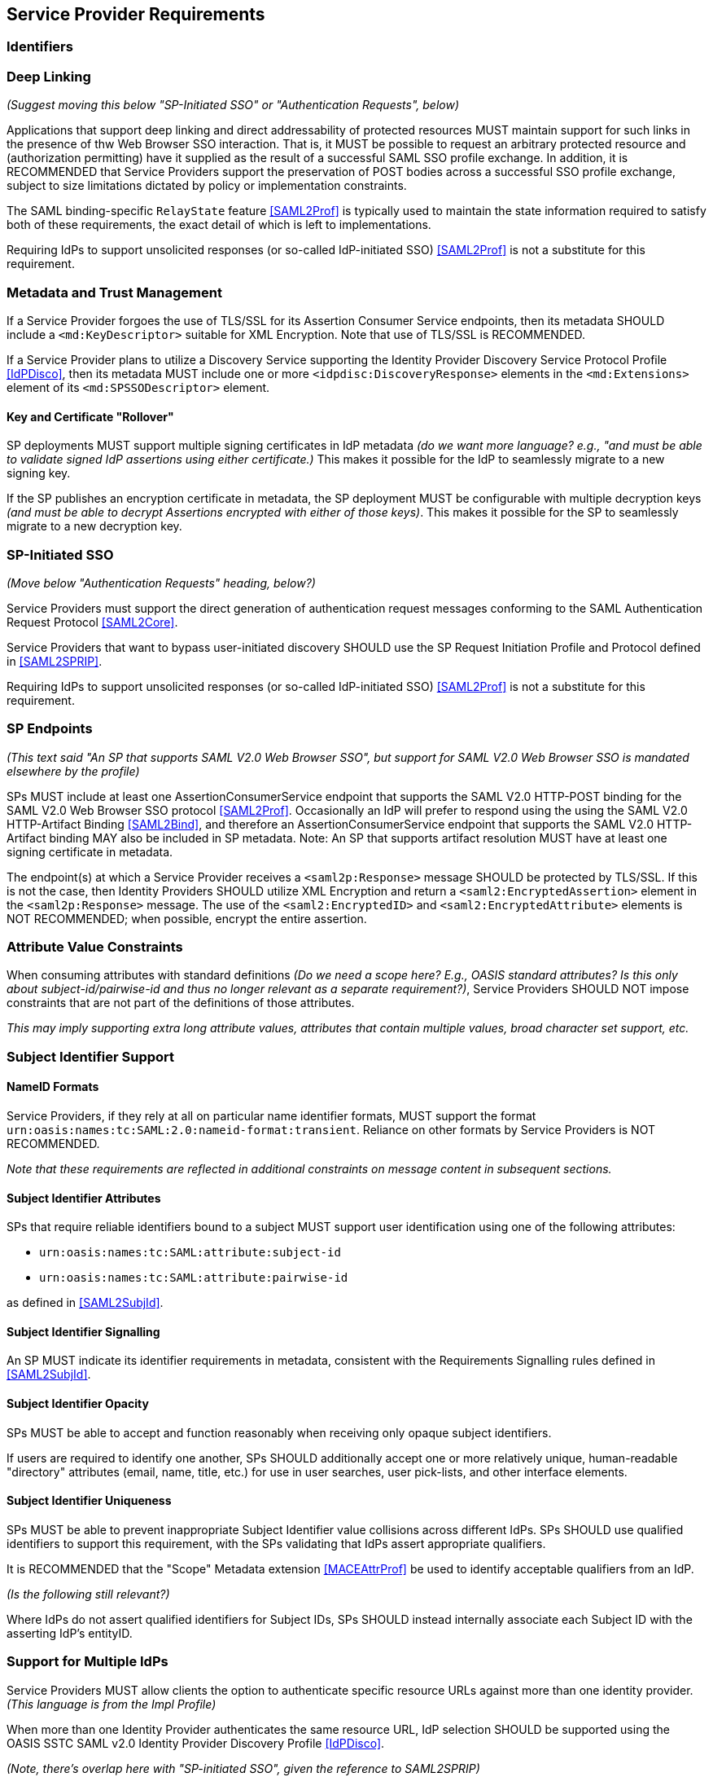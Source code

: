 == Service Provider Requirements

=== Identifiers

=== Deep Linking

_(Suggest moving this below "SP-Initiated SSO" or "Authentication Requests", below)_

Applications that support deep linking and direct addressability of protected resources MUST maintain support for such links in the presence of thw Web Browser SSO interaction. That is, it MUST be possible to request an arbitrary protected resource and (authorization permitting) have it supplied as the result of a successful SAML SSO profile exchange. In addition, it is RECOMMENDED that Service Providers support the preservation of POST bodies across a successful SSO profile exchange, subject to size limitations dictated by policy or implementation constraints.

The SAML binding-specific `RelayState` feature <<SAML2Prof>> is typically used to maintain the state information required to satisfy both of these requirements, the exact detail of which is left to implementations.

Requiring IdPs to support unsolicited responses (or so-called IdP-initiated SSO) <<SAML2Prof>> is not a substitute for this requirement.

=== Metadata and Trust Management

If a Service Provider forgoes the use of TLS/SSL for its Assertion Consumer Service endpoints, then its metadata SHOULD include a `<md:KeyDescriptor>` suitable for XML Encryption. Note that use of TLS/SSL is RECOMMENDED.

If a Service Provider plans to utilize a Discovery Service supporting the Identity Provider Discovery Service Protocol Profile <<IdPDisco>>, then its metadata MUST include one or more `<idpdisc:DiscoveryResponse>` elements in the `<md:Extensions>` element of its `<md:SPSSODescriptor>` element.

==== Key and Certificate "Rollover"

SP deployments MUST support multiple signing certificates in IdP metadata _(do we want more language? e.g., "and must be able to validate signed IdP assertions using either certificate.)_ This makes it possible for the IdP to seamlessly migrate to a new signing key.

If the SP publishes an encryption certificate in metadata, the SP deployment MUST be configurable with multiple decryption keys _(and must be able to decrypt Assertions encrypted with either of those keys)_. This makes it possible for the SP to seamlessly migrate to a new decryption key.

=== SP-Initiated SSO

_(Move below "Authentication Requests" heading, below?)_

Service Providers must support the direct generation of authentication request messages conforming to the SAML Authentication Request Protocol <<SAML2Core>>.

Service Providers that want to bypass user-initiated discovery SHOULD use the SP Request Initiation Profile and Protocol defined in <<SAML2SPRIP>>.

Requiring IdPs to support unsolicited responses (or so-called IdP-initiated SSO) <<SAML2Prof>> is not a substitute for this requirement.

=== SP Endpoints

_(This text said "An SP that supports SAML V2.0 Web Browser SSO", but support for SAML V2.0 Web Browser SSO is mandated elsewhere by the profile)_

SPs MUST include at least one AssertionConsumerService endpoint that supports the SAML V2.0 HTTP-POST binding for the SAML V2.0 Web Browser SSO protocol <<SAML2Prof>>. Occasionally an IdP will prefer to respond using the using the SAML V2.0 HTTP-Artifact Binding <<SAML2Bind>>, and therefore an AssertionConsumerService endpoint that supports the SAML V2.0 HTTP-Artifact binding MAY also be included in SP metadata. Note: An SP that supports artifact resolution MUST have at least one signing certificate in metadata.

The endpoint(s) at which a Service Provider receives a `<saml2p:Response>` message SHOULD be protected by TLS/SSL. If this is not the case, then Identity Providers SHOULD utilize XML Encryption and return a `<saml2:EncryptedAssertion>` element in the `<saml2p:Response>` message. The use of the `<saml2:EncryptedID>` and `<saml2:EncryptedAttribute>` elements is NOT RECOMMENDED; when possible, encrypt the entire assertion.

=== Attribute Value Constraints

When consuming attributes with standard definitions _(Do we need a scope here? E.g., OASIS standard attributes? Is this only about subject-id/pairwise-id and thus no longer relevant as a separate requirement?)_, Service Providers SHOULD NOT impose constraints that are not part of the definitions of those attributes.

_This may imply supporting extra long attribute values, attributes that contain multiple values, broad character set support, etc._

=== Subject Identifier Support

==== NameID Formats

Service Providers, if they rely at all on particular name identifier formats, MUST support the format `urn:oasis:names:tc:SAML:2.0:nameid-format:transient`. Reliance on other formats by Service Providers is NOT RECOMMENDED.

_Note that these requirements are reflected in additional constraints on message content in subsequent sections._

==== Subject Identifier Attributes

SPs that require reliable identifiers bound to a subject MUST support user identification using one of the following attributes:

* `urn:oasis:names:tc:SAML:attribute:subject-id`
* `urn:oasis:names:tc:SAML:attribute:pairwise-id` 

as defined in <<SAML2SubjId>>.

==== Subject Identifier Signalling

An SP MUST indicate its identifier requirements in metadata, consistent with the Requirements Signalling rules defined in <<SAML2SubjId>>. 

==== Subject Identifier Opacity

SPs MUST be able to accept and function reasonably when receiving only opaque subject identifiers. 

If users are required to identify one another, SPs SHOULD additionally accept one or more relatively unique, human-readable "directory" attributes (email, name, title, etc.) for use in user searches, user pick-lists, and other interface elements. 

==== Subject Identifier Uniqueness

SPs MUST be able to prevent inappropriate Subject Identifier value collisions across different IdPs. SPs SHOULD use qualified identifiers to support this requirement, with the SPs validating that IdPs assert appropriate qualifiers.

It is RECOMMENDED that the "Scope" Metadata extension <<MACEAttrProf>> be used to identify acceptable qualifiers from an IdP. 

_(Is the following still relevant?)_

Where IdPs do not assert qualified identifiers for Subject IDs, SPs SHOULD instead internally associate each Subject ID with the asserting IdP's entityID.

=== Support for Multiple IdPs

Service Providers MUST allow clients the option to authenticate specific resource URLs against more than one identity provider. _(This language is from the Impl Profile)_

When more than one Identity Provider authenticates the same resource URL, IdP selection SHOULD be supported using the OASIS SSTC SAML v2.0 Identity Provider Discovery Profile <<IdPDisco>>.

_(Note, there's overlap here with "SP-initiated SSO", given the reference to SAML2SPRIP)_

=== Authentication Requests

==== Authentication Request User Interface and Browser Frames

Service Providers MUST NOT issue authentication requests inside a frame or via any mechanism that would require the use of third-party cookies by the Identity Provider to establish or recover a session with the user agent.

_(Is there something broader we want to say about how it SHOULD be presented?)_

_(n.b., I'm not clear when exactly a 3rd party cookie creates an actual issue for the authentication event. Is it the hosting site and the IdP, or the hosting site and the SP being authenticated that causes issues?)_

==== Authentication Request Presentation

The `<saml2p:AuthnRequest>` message issued by a Service Provider MUST be communicated to the Identity Provider using the `HTTP-REDIRECT` binding <<SAML2Bind>>.

The `<saml2p:AuthnRequest>` message issued by a Service Provider MUST contain an `AssertionConsumerServiceURL` attribute identifying the desired response location. The `ProtocolBinding` attribute, if present, MUST be set to `urn:oasis:names:tc:SAML:2.0:bindings:HTTP-POST`.

The `<saml2p:AuthnRequest>` message MUST NOT contain a `<saml2:Subject>` element.

The `<saml2p:AuthnRequest>` message SHOULD contain a `<saml2p:NameIDPolicy>` element with an `AllowCreate` attribute of "true". Its `Format` attribute, if present, SHOULD be set to `urn:oasis:names:tc:SAML:2.0:nameid-format:transient` _(Removed persistent)_

Service Providers MUST support unsolicited `<saml2p:Response>` messages (i.e., responses that are not the result of an earlier `<saml2p:AuthnRequest>` message). _(Add)_

==== Authentication Context Requests

An SP that does not require specific AuthnContextClassRef value(s) in assertions MUST NOT include any RequestedAuthnContext elements in AuthnRequests it generates.

An SP that only accepts specific AuthnContextClassRef value(s) in assertions MUST specify those allowable values in the `<saml2p:RequestedAuthnContext>` element of the `<saml2p:AuthnRequest>` it generates, with the `Comparison` operator set to "EXACT". An SP SHOULD only include a RequestedAuthnContext request in the presence of an arrangement between the Identity and Service Providers regarding the Authentication Context definitions in use. 

_(Do we want anything about error handling?)_ 

==== Testing AuthnInstant In The Context of Forced Re-Authentication

Service Providers that request `ForceAuthn="true"` as part of an `<AuthnRequest>` SHOULD test the currency of the `AuthnInstant` element  in IdP assertions to verify the currency of the user authentication event. 

_This is necessary because clients can generate unsolicited SSO responses that do not specify `ForceAuthn="true"`, potentially bypassing the SP's intent to require user reauthentication._
